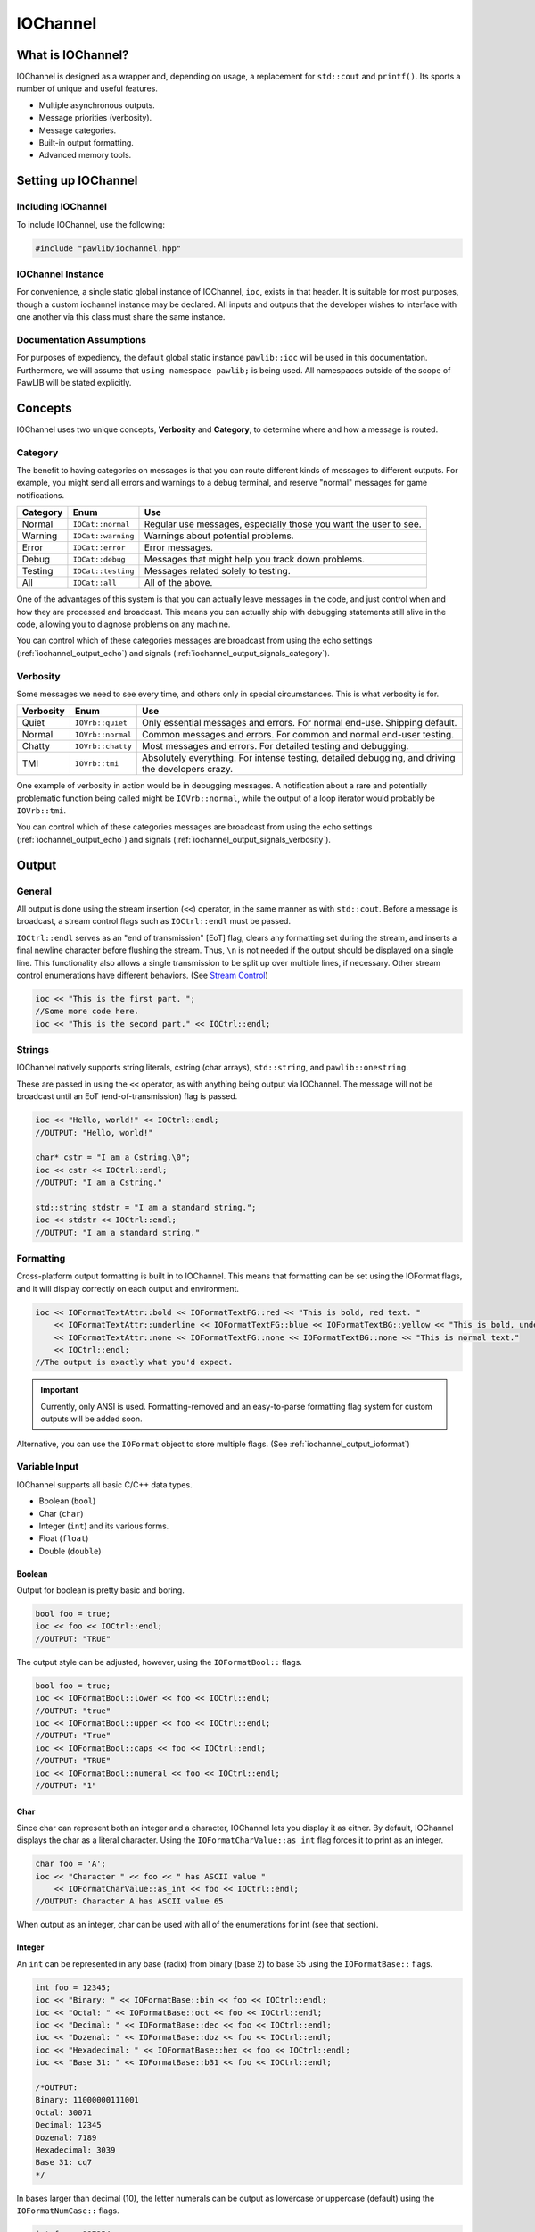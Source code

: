 ..  _iochannel:

IOChannel
###################################

..  _iochannel_about:

What is IOChannel?
===================================

IOChannel is designed as a wrapper and, depending on usage, a replacement
for ``std::cout`` and ``printf()``. Its sports a number of unique and useful
features.

* Multiple asynchronous outputs.
* Message priorities (verbosity).
* Message categories.
* Built-in output formatting.
* Advanced memory tools.

..  index:: iochannel

..  _iochannel_setup:

Setting up IOChannel
=====================================

Including IOChannel
---------------------------------------

To include IOChannel, use the following:

..  code-block:: c++

    #include "pawlib/iochannel.hpp"

IOChannel Instance
-------------------------------------

For convenience, a single static global instance of IOChannel, ``ioc``,
exists in that header. It is suitable for most purposes, though a custom
iochannel instance may be declared. All inputs and outputs that the developer
wishes to interface with one another via this class must share the same
instance.

Documentation Assumptions
-------------------------------------

For purposes of expediency, the default global static instance ``pawlib::ioc``
will be used in this documentation. Furthermore, we will assume that
``using namespace pawlib;`` is being used. All namespaces outside of the
scope of PawLIB will be stated explicitly.

..  _iochannel_concepts:

Concepts
=====================================

IOChannel uses two unique concepts, **Verbosity** and **Category**, to
determine where and how a message is routed.

..  index::
    pair: output; category

..  _iochannel_concepts_category:

Category
-------------------------------------

The benefit to having categories on messages is that you can route different
kinds of messages to different outputs. For example, you might send all errors
and warnings to a debug terminal, and reserve "normal" messages for game
notifications.

+------------+--------------------+------------------------------------------------------------------+
| Category   | Enum               | Use                                                              |
+============+====================+==================================================================+
| Normal     | ``IOCat::normal``  | Regular use messages, especially those you want the user to see. |
+------------+--------------------+------------------------------------------------------------------+
| Warning    | ``IOCat::warning`` | Warnings about potential problems.                               |
+------------+--------------------+------------------------------------------------------------------+
| Error      | ``IOCat::error``   | Error messages.                                                  |
+------------+--------------------+------------------------------------------------------------------+
| Debug      | ``IOCat::debug``   | Messages that might help you track down problems.                |
+------------+--------------------+------------------------------------------------------------------+
| Testing    | ``IOCat::testing`` | Messages related solely to testing.                              |
+------------+--------------------+------------------------------------------------------------------+
| All        | ``IOCat::all``     | All of the above.                                                |
+------------+--------------------+------------------------------------------------------------------+

One of the advantages of this system is that you can actually leave messages
in the code, and just control when and how they are processed and broadcast.
This means you can actually ship with debugging statements still alive in the
code, allowing you to diagnose problems on any machine.

You can control which of these categories messages are broadcast from using
the echo settings (:ref:`iochannel_output_echo`) and signals
(:ref:`iochannel_output_signals_category`).

..  index::
    pair: output; verbosity
    see: priority; verbosity

..  _iochannel_concepts_verbosity:

Verbosity
-------------------------------------

Some messages we need to see every time, and others only in special
circumstances. This is what verbosity is for.

+------------+-------------------+---------------------------------------------------------------------------------------------------+
| Verbosity  | Enum              | Use                                                                                               |
+============+===================+===================================================================================================+
| Quiet      | ``IOVrb::quiet``  | Only essential messages and errors. For normal end-use. Shipping default.                         |
+------------+-------------------+---------------------------------------------------------------------------------------------------+
| Normal     | ``IOVrb::normal`` | Common messages and errors. For common and normal end-user testing.                               |
+------------+-------------------+---------------------------------------------------------------------------------------------------+
| Chatty     | ``IOVrb::chatty`` | Most messages and errors. For detailed testing and debugging.                                     |
+------------+-------------------+---------------------------------------------------------------------------------------------------+
| TMI        | ``IOVrb::tmi``    | Absolutely everything. For intense testing, detailed debugging, and driving the developers crazy. |
+------------+-------------------+---------------------------------------------------------------------------------------------------+

One example of verbosity in action would be in debugging messages. A
notification about a rare and potentially problematic function being called
might be ``IOVrb::normal``, while the output of a loop iterator would probably
be ``IOVrb::tmi``.

You can control which of these categories messages are broadcast from using
the echo settings (:ref:`iochannel_output_echo`) and signals
(:ref:`iochannel_output_signals_verbosity`).

..  index::
    single: output

..  _iochannel_output:

Output
=======================================

..  _iochannel_output_general:

General
--------------------------------------

All output is done using the stream insertion (``<<``) operator, in the same
manner as with ``std::cout``. Before a message is broadcast, a stream
control flags such as ``IOCtrl::endl`` must be passed.

``IOCtrl::endl`` serves as an "end of transmission" [EoT] flag, clears any
formatting set during the stream, and inserts a final newline character before
flushing the stream. Thus, ``\n`` is not needed if the output should be
displayed on a single line. This functionality also allows a single
transmission to be split up over multiple lines, if necessary. Other stream
control enumerations have different behaviors. (See `Stream Control`_)

..  code-block:: c++

    ioc << "This is the first part. ";
    //Some more code here.
    ioc << "This is the second part." << IOCtrl::endl;

..  index::
    pair: output; strings

..  _iochannel_output_strings:

Strings
----------------------------------------

IOChannel natively supports string literals, cstring (char arrays),
``std::string``, and ``pawlib::onestring``.

These are passed in using the ``<<`` operator, as with anything being output
via IOChannel. The message will not be broadcast until an EoT
(end-of-transmission) flag is passed.

..  code-block:: c++

    ioc << "Hello, world!" << IOCtrl::endl;
    //OUTPUT: "Hello, world!"

    char* cstr = "I am a Cstring.\0";
    ioc << cstr << IOCtrl::endl;
    //OUTPUT: "I am a Cstring."

    std::string stdstr = "I am a standard string.";
    ioc << stdstr << IOCtrl::endl;
    //OUTPUT: "I am a standard string."

..  index::
    pair: output; formatting

..  _iochannel_output_formatting:

Formatting
----------------------------------------

Cross-platform output formatting is built in to IOChannel. This means that
formatting can be set using the IOFormat flags, and it will display
correctly on each output and environment.

..  code-block:: c++

    ioc << IOFormatTextAttr::bold << IOFormatTextFG::red << "This is bold, red text. "
        << IOFormatTextAttr::underline << IOFormatTextFG::blue << IOFormatTextBG::yellow << "This is bold, underline, blue text with a yellow background. "
        << IOFormatTextAttr::none << IOFormatTextFG::none << IOFormatTextBG::none << "This is normal text."
        << IOCtrl::endl;
    //The output is exactly what you'd expect.

..  IMPORTANT:: Currently, only ANSI is used. Formatting-removed and an
    easy-to-parse formatting flag system for custom outputs will be added soon.

Alternative, you can use the ``IOFormat`` object to store multiple flags.
(See :ref:`iochannel_output_ioformat`)

..  index::
    pair: output; variables

..  _iochannel_output_variables:

Variable Input
----------------------------------------

IOChannel supports all basic C/C++ data types.

* Boolean (``bool``)
* Char (``char``)
* Integer (``int``) and its various forms.
* Float (``float``)
* Double (``double``)

..  index::
    pair: output; boolean

..  _iochannel_output_variables_bool:

Boolean
^^^^^^^^^^^^^^^^^^^^^^^^^^^^^^^^^^^^^^^^^

Output for boolean is pretty basic and boring.

..  code-block:: c++

    bool foo = true;
    ioc << foo << IOCtrl::endl;
    //OUTPUT: "TRUE"

The output style can be adjusted, however, using the ``IOFormatBool::`` flags.

..  code-block:: c++

    bool foo = true;
    ioc << IOFormatBool::lower << foo << IOCtrl::endl;
    //OUTPUT: "true"
    ioc << IOFormatBool::upper << foo << IOCtrl::endl;
    //OUTPUT: "True"
    ioc << IOFormatBool::caps << foo << IOCtrl::endl;
    //OUTPUT: "TRUE"
    ioc << IOFormatBool::numeral << foo << IOCtrl::endl;
    //OUTPUT: "1"

..  index::
    pair: output; char

..  _iochannel_output_variables_char:

Char
^^^^^^^^^^^^^^^^^^^^^^^^^^^^^^^^^^^^^^^^^

Since char can represent both an integer and a character, IOChannel lets
you display it as either. By default, IOChannel displays the char as a literal
character. Using the ``IOFormatCharValue::as_int`` flag forces it to print as
an integer.

..  code-block:: c++

    char foo = 'A';
    ioc << "Character " << foo << " has ASCII value "
        << IOFormatCharValue::as_int << foo << IOCtrl::endl;
    //OUTPUT: Character A has ASCII value 65

When output as an integer, char can be used with all of the enumerations for
int (see that section).

..  index::
    pair: output; integers

..  _iochannel_output_variables_int:

Integer
^^^^^^^^^^^^^^^^^^^^^^^^^^^^^^^^^^^^^^^^^

An ``int`` can be represented in any base (radix) from binary (base 2) to
base 35 using the ``IOFormatBase::`` flags.

..  code-block:: c++

    int foo = 12345;
    ioc << "Binary: " << IOFormatBase::bin << foo << IOCtrl::endl;
    ioc << "Octal: " << IOFormatBase::oct << foo << IOCtrl::endl;
    ioc << "Decimal: " << IOFormatBase::dec << foo << IOCtrl::endl;
    ioc << "Dozenal: " << IOFormatBase::doz << foo << IOCtrl::endl;
    ioc << "Hexadecimal: " << IOFormatBase::hex << foo << IOCtrl::endl;
    ioc << "Base 31: " << IOFormatBase::b31 << foo << IOCtrl::endl;

    /*OUTPUT:
    Binary: 11000000111001
    Octal: 30071
    Decimal: 12345
    Dozenal: 7189
    Hexadecimal: 3039
    Base 31: cq7
    */

In bases larger than decimal (10), the letter numerals can be output as
lowercase or uppercase (default) using the ``IOFormatNumCase::`` flags.

..  code-block:: c++

    int foo = 187254;
    ioc << "Hexadecimal Lower: " << IOFormatBase::hex << foo << IOCtrl::endl;
    ioc << "Hexadecimal Upper: " << IOFormatNumCase::upper
        << IOFormatBase::hex << foo << IOCtrl::endl;

    /*OUTPUT:
    Hexadecimal Lower: 2db76
    Hexadecimal Upper: 2DB76
    */

..  index::
    pair: output; float
    pair: output; double

..  _iochannel_output_variables_float:

Float and Double
^^^^^^^^^^^^^^^^^^^^^^^^^^^^^^^^^^^^^^^^^

Float and Double can only be output in base 10 directly. (Hexadecimal output is
only possible through a pointer memory dump. See that section.) However, the
significands (the number of digits after the decimal point) and use of
scientific notation can be modified. By default, significands is 14, and use of
scientific notation is automatic for very large and small numbers.

Significands can be modified using the ``IOFormatSignificands(#)`` flag.
Scientific notation can be turned on with ``IOFormatSciNotation::on``,
and off using ``IOFormatSciNotation::none``. It can also be reset to automatic
with ``IOFormatSciNotation::automatic``.

..  code-block:: c++

    float foo = 12345.12345678912345;
    ioc << "Significands 5, no sci: " << IOFormatSignificands(5) << foo << IOCtrl::endl;
    ioc << "Significands 10, sci: " << IOFormatSignificands(10)
        << IOFormatSciNotation::on << foo << IOCtrl::endl;

    /*OUTPUT:
    Significands 5, no sci: 12345.12304
    Significands 10, sci: 1.2345123046e+4
    */

Both types work the same.

..  index::
    pair: output; pointer

..  _iochannel_output_pointer:

Pointer Output
-----------------------------------------

One of the most powerful features of IOChannel is its handling of pointers.
In addition to printing the value at known pointer types, it can print the
address or raw memory for ANY pointer, even for custom objects.

..  _iochannel_output_pointer_value:

Pointer Value
^^^^^^^^^^^^^^^^^^^^^^^^^^^^^^^^^^^^^^^^^

By default, IOChannel will attempt to print the value at the pointers. This
can also be forced using ``IOFormatPtr::value``.

..  code-block:: c++

    int foo = 12345;
    int* fooptr = &foo;
    ioc << "Value of foo: " << IOFormatPtr::value << fooptr << IOCtrl::endl;

    char* bar = "My name is Bob, and I am a coder.\0";
    ioc << "Value of bar: " << bar << IOCtrl::endl;

    /*OUTPUT:
    Value of foo: 12345
    Value of bar: My name is Bob, and I am a coder.
    */

..  _iochannel_output_pointer_address:

Pointer Address
^^^^^^^^^^^^^^^^^^^^^^^^^^^^^^^^^^^^^^^^^
IOChannel can print out the address of the pointer in hexadecimal using
``IOFormatPtr::address``. It displays with lowercase letter numerals by default,
though these can be displayed in uppercase using ``IOFormatNumCase::upper``.
It is capable of doing this with any pointer, even for custom objects.

..  code-block:: c++

    int foo = 12345;
    int* fooptr = &foo;
    ioc << "Address of foo: " << IOFormatPtr::address << fooptr << IOCtrl::endl;

    char* bar = "My name is Bob, and I am a coder.\0";
    ioc << "Address of bar: " << IOFormatPtr::address << IOFormatNumCase::upper
        << bar << IOCtrl::endl;

    /*OUTPUT:
    Address of foo: 0x7ffc33518308
    Address of bar: 0x405AF0
    */

..  _iochannel_output_pointer_dump:

Pointer Memory Dump
^^^^^^^^^^^^^^^^^^^^^^^^^^^^^^^^^^^^^^^^^
IOChannel is capable of dumping the raw memory at any pointer using
``IOFormatPtr::memory``. The function is safe for pointers to most objects and
atomic types, as the memory dump will automatically determine the size
and will never overrun the size of the variable. With char pointers (cstring),
the only danger is when the cstring is not null terminated.

Spacing can be added between bytes (``IOFormatMemSep::byte``) and bytewords
(``IOFormatMemSep::word``), or both (``IOFormatMemSep::all``). By default,
the memory dumps with no spacing (``IOFormatMemSep::none``).

..  code-block:: c++

    int foo = 12345;
    int* fooptr = &foo;
    ioc << "Memory dump of foo: " << IOFormatPtr::memory << IOFormatMemSep::byte
        << fooptr << IOCtrl::endl;

    char* bar = "My name is Bob, and I am a coder.\0";
    ioc << "Memory dump of bar: " << IOFormatPtr::memory << IOFormatMemSep::all
        << bar << IOCtrl::endl;

    /*OUTPUT:
    Memory dump of foo: 39 30 00 00
    Memory dump of bar: 4d 79 20 6e 61 6d 65 20 | 69 73 20 42 6f 62 2c 20 | 61 6e 64 20 49 20 61 6d | 20 61 20 63 6f 64 65 72 | 2e 00
    */

The following dumps the raw memory for a custom object.

..  code-block:: c++

    //Let's define a struct as our custom object, and make an instance of it.
    struct CustomStruct
    {
        int foo = 12345;
        double bar = 123.987654321;
        char faz[15] = "Hello, world!\0";
        void increment(){foo++;bar++;}
    };
    CustomStruct blah;

    ioc << IOFormatPtr::memory << IOFormatMemSep::all << &blah << IOCtrl::endl;
    /*OUTPUT:
    39 30 00 00 00 00 00 00 | ad 1c 78 ba 35 ff 5e 40 | 48 65 6c 6c 6f 2c 20 77 | 6f 72 6c 64 21 00 00 00
    */

You can also read memory from a void pointer, though you must specify the
number of bytes to read using ``IOMemReadSize()``.

.. WARNING:: This feature must be used with caution, as reading too many bytes
    can trigger segfaults or any number of memory errors. Use the sizeof
    operator in the read_bytes() argument to prevent these types of problems.
    (See code).

..  index::
    pair: output; control

..  _iochannel_output_bitset:

Bitset
----------------------------------------

IOChannel is able to intelligently output the contents of any bitset. It
temporarily forces use of the ``IOFormatPtr::memory`` flag to ensure proper
output.

One may use any of the ``IOFormatMemSep::`` flags to control the
style of output. By default, ``IOFormatMemSep::none`` is used.

..  code-block:: c++

    bitset<32> foo = bitset<32>(12345678);
    ioc << IOFormatMemSep::all << foo << IOCtrl::endl;
    /* OUTPUT:
    4e 61 bc 00
    */

..  index::
    pair: output; format object

..  _iochannel_output_ioformat:

Formatting Objects
----------------------------------------

If you find yourself regularly using particular formatting flags
(``IOFormat...::``), you can store them in an IOFormat object for reuse.
Flags are passed into the ``IOFormat`` object with the stream insertion
operator (``<<``), and then the ``IOFormat`` object itself can be passed to
the IOChannel.

..  code-block:: c++

    IOFormat fmt;
    fmt << IOFormatTextAttr::bold << IOFormatTextFG::red << IOFormatTextBG::black;

    ioc << fmt << "This is bold, red text on a black background." << IOCtrl::endl;

    ioc << fmt << IOFormatBG::blue << "This is bold, red text on a blue background."
        << IOCtrl::endl;

As you can see, anything passed to the IOChannel *after* the ``IOFormat``
object overrides prior options.

IOFormat supports all the flags beginning with ``IOFormat...``.

..  _iochannel_output_control:

Stream Control
------------------------------------------------

There are multiple enums for controlling IOChannel's output.

For example, one might want to display progress on the same line, and then
move to a new line for a final message. This can be accomplished via...

..  code-block:: c++

    ioc << "Let's Watch Progress!" << IOCtrl::endl;
    ioc << fg_blue << ta_bold;
    for(int i=0; i<100; i++)
    {
        //Some long drawn out code here.
        ioc << i << "%" << IOCtrl::sendc;
    }
    ioc << io_endl;
    ioc << "Wasn't that fun?" << io_endl;

    /* FINAL OUTPUT:
    Let's Watch Progress!
    100%
    Wasn't that fun?
    */

The complete list of stream controls is as follows. Some notes...

*   EoM indicates "End of Message", meaning IOChannel will broadcast the
    message at this point.
*   \n is a newline.
*   \r is simply a carriage return (move to start of current line).
*   Clear means all formatting flags are reset to their defaults.
*   Flush forces stdout to refresh. This is generally necessary when
    overwriting a line or moving to a new line after
    overwriting a previous one.

+---------------------+-----+-------+----+----+-------+
| Command             | EoM | Clear | \r | \n | Flush |
+=====================+=====+=======+====+====+=======+
| ``IOCtrl::clear``   |     | X     |    |    |       |
+---------------------+-----+-------+----+----+-------+
| ``IOCtrl::flush``   |     |       |    |    | X     |
+---------------------+-----+-------+----+----+-------+
| ``IOCtrl::end``     | X   | X     |    |    |       |
+---------------------+-----+-------+----+----+-------+
| ``IOCtrl::endc``    | X   | X     | X  |    | X     |
+---------------------+-----+-------+----+----+-------+
| ``IOCtrl::endl``    | X   | X     |    | X  | X     |
+---------------------+-----+-------+----+----+-------+
| ``IOCtrl::send``    | X   |       |    |    |       |
+---------------------+-----+-------+----+----+-------+
| ``IOCtrl::sendc``   | X   |       | X  |    | X     |
+---------------------+-----+-------+----+----+-------+
| ``IOCtrl::sendl``   | X   |       |    | X  | X     |
+---------------------+-----+-------+----+----+-------+
| ``IOCtrl::r``       |     |       | X  |    |       |
+---------------------+-----+-------+----+----+-------+
| ``IOCtrl::n``       |     |       |    | X  |       |
+---------------------+-----+-------+----+----+-------+

..  index::
    pair: output; cursor movement

..  _iochannel_output_cursor:

Cursor Movement
----------------------------------------------

IOChannel can move the cursor back and forth on ANSI-enabled terminals
using the `IOCursor::left` and `IOCursor::right` flags.

..  code-block:: c++

    std::string buffer;
    pawlib::ioc << "Hello, world!"
                << IOCursor::left
                << IOCursor::left
                << IOCtrl::end;
    std::getline(std::cin, buffer);

    /* Will now wait for user input, while displaying "Hello, world!"
     * with the cursor highlighting the 'd' character.
     */

..  IMPORTANT:: Currently, only ANSI is used. Windows support,
    formatting-removed, and an easy-to-parse formatting flag system for custom
    outputs will be added soon.

..  index::
    pair: output; broadcast
    pair: output; forwarding

..  _iochannel_output_echo:

Internal Broadcast Settings (Echo)
----------------------------------------------

IOChannel can internally output to either ``printf()`` or ``std::cout``
(or neither). By default, it uses printf(). However, as stated, this can be
changed.

IOChannel's internal output also broadcasts all messages by default. This can
also be changed.

These settings are modified by passing a ``IOEchoMode::`` flag to the
``configure_echo()`` member function.

..  code-block:: c++

    //Set to use `std::cout`
    ioc.configure_echo(IOEchoMode::cout);

    //Set to use `printf` and show only error messages (any verbosity)
    ioc.configure_echo(IOEchoMode::printf, IOVrb::tmi, IOCat::error);

    //Set to use `cout` and show only "quiet" verbosity messages.
    ioc.configure_echo(IOEchoMode::cout, IOVrb::quiet);

    //Turn off internal output.
    ioc.configure_echo(IOEchoMode::none);

..  _iochannel_output_signals:

External Broadcast with Signals
-------------------------------------------------
One of the primary features of IOChannel is that it can be connected to
multiple outputs using signals. Examples of this might be if you want to
output to a log file, or display messages in a console in your interface.

..  _iochannel_output_signals_all:

Main Signal (``signal_all``)
^^^^^^^^^^^^^^^^^^^^^^^^^^^^^^^^^^^^^^^^^

The main signal is ``signal_all``, which requires a callback function of the
form ``void callback(std::string, IOVrb, IOCat)``,
as seen in the following example.

..  code-block:: c++

    //This is our callback function.
    void print(std::string msg, IOVrb vrb, IOCat cat)
    {
        //Handle the message however we want.
        std::cout << msg;
    }

    //We connect the callback function to `signal_all` so we get all messages.
    ioc.signal_all.add(&print);

..  _iochannel_output_signals_category:

Category Signals (``signal_c_...``)
^^^^^^^^^^^^^^^^^^^^^^^^^^^^^^^^^^^^^^^^^

Almost all categories have a signal: ``signal_c_normal``, ``signal_c_warning``,
``signal_c_error``, ``signal_c_testing``, and ``signal_c_debug``.

.. NOTE:: ``IOCat::all`` is used internally, and does not have a signal.
    Use ``signal_all`` instead.

The callbacks for category signals require the form
``void callback(std::string, IOVrb)``. Below is an example.

..  code-block:: c++

    //This is our callback function.
    void print_error(std::string msg, IOVrb vrb)
    {

    //Handle the message however we want.
    std::cout << msg;

    }

    //We connect the callback function to signal_c_error to get only error messages.
    ioc.signal_c_error.add(&print_error);

..  _iochannel_output_signals_verbosity:

Verbosity Signals (``signal_v_...``)
^^^^^^^^^^^^^^^^^^^^^^^^^^^^^^^^^^^^^^^^^
Each verbosity has a signal: ``signal_v_quiet``, ``signal_v_normal``,
``signal_v_chatty``, and ``signal_v_tmi``. A signal is broadcast when any
message of that verbosity or lower is transmitted.

The callbacks for verbosity signals require the form
``void callback(std::string, IOCat)``. Below is an example inside
the context of a class.

..  code-block:: c++

    class TestClass
    {
        public:
            TestClass(){}
            void output(std::string msg, IOCat cat)
            {
                //Handle the message however we want.
                std::cout << msg;
            }
            ~TestClass(){}
    };

    TestClass testObject;
    ioc.signal_v_normal.add(&testObject, TestClass::output)

..  _iochannel_flags:

Flag Lists
=============================================

..  index::
    single: category

..  _iochannel_flags_cat:

Category (``IOCat::``)
--------------------------------------------------------

+--------------------+-------------------------------------------------------------------------------------+
|        Flag        |                                         Use                                         |
+====================+=====================================================================================+
| ``IOCat::none``    | No category; **NEVER broadcasted**. Does not have a correlating signal.             |
+--------------------+-------------------------------------------------------------------------------------+
| ``IOCat::normal``  | The default value - anything that doesn't fit elsewhere.                            |
+--------------------+-------------------------------------------------------------------------------------+
| ``IOCat::warning`` | Warnings, but not necessarily errors.                                               |
+--------------------+-------------------------------------------------------------------------------------+
| ``IOCat::error``   | Error messages.                                                                     |
+--------------------+-------------------------------------------------------------------------------------+
| ``IOCat::debug``   | Debug messages, such as variable outputs.                                           |
+--------------------+-------------------------------------------------------------------------------------+
| ``IOCat::testing`` | Messages in tests. (Goldilocks automatically suppresses these during benchmarking.) |
+--------------------+-------------------------------------------------------------------------------------+
| ``IOCat::all``     | All message categories. Does not have a correlating signal.                         |
+--------------------+-------------------------------------------------------------------------------------+

..  index::
    single: cursor

    ..  _iochannel_flags_cursor:

Cursor Control (``IOCursor::``)
-----------------------------------------

+-----------------------+--------------------------------------+
| Flag                  | Use                                  |
+=======================+======================================+
| ``IOCursor::left``    | Moves the cursor left one position.  |
+-----------------------+--------------------------------------+
| ``IOCursor::right``   | Moves the cursor right one position. |
+-----------------------+--------------------------------------+

..  index::
    single: output, echo

..  _iochannel_flags_echo:

Echo Mode (``IOEchoMode::``)
-----------------------------------------

.. NOTE:: These cannot be passed directly to IOChannel.

+------------------------+-------------------------------------+
| Flag                   | Use                                 |
+========================+=====================================+
| ``IOEchoMode::none``   | No internal output.                 |
+------------------------+-------------------------------------+
| ``IOEchoMode::printf`` | Internal output uses ``printf()``.  |
+------------------------+-------------------------------------+
| ``IOEchoMode::cout``   | Internal output uses ``std::cout``. |
+------------------------+-------------------------------------+

..  index::
    pair: base; format
    see: radix; base

..  _iochannel_flags_format_base:

Base/Radix Format (``IOFormatBase::``)
--------------------------------------------------------

+-------------------------+------+
| Flag                    | Base |
+=========================+======+
| ``IOFormatBase::bin``   | 2    |
+-------------------------+------+
| ``IOFormatBase::b2``    | 2    |
+-------------------------+------+
| ``IOFormatBase::ter``   | 3    |
+-------------------------+------+
| ``IOFormatBase::b3``    | 3    |
+-------------------------+------+
| ``IOFormatBase::quat``  | 4    |
+-------------------------+------+
| ``IOFormatBase::b4``    | 4    |
+-------------------------+------+
| ``IOFormatBase::quin``  | 5    |
+-------------------------+------+
| ``IOFormatBase::b5``    | 5    |
+-------------------------+------+
| ``IOFormatBase::sen``   | 6    |
+-------------------------+------+
| ``IOFormatBase::b6``    | 6    |
+-------------------------+------+
| ``IOFormatBase::sep``   | 7    |
+-------------------------+------+
| ``IOFormatBase::b7``    | 7    |
+-------------------------+------+
| ``IOFormatBase::oct``   | 8    |
+-------------------------+------+
| ``IOFormatBase::b8``    | 8    |
+-------------------------+------+
| ``IOFormatBase::b9``    | 9    |
+-------------------------+------+
| ``IOFormatBase::dec``   | 10   |
+-------------------------+------+
| ``IOFormatBase::b10``   | 10   |
+-------------------------+------+
| ``IOFormatBase::und``   | 11   |
+-------------------------+------+
| ``IOFormatBase::b11``   | 11   |
+-------------------------+------+
| ``IOFormatBase::duo``   | 12   |
+-------------------------+------+
| ``IOFormatBase::doz``   | 12   |
+-------------------------+------+
| ``IOFormatBase::b12``   | 12   |
+-------------------------+------+
| ``IOFormatBase::tri``   | 13   |
+-------------------------+------+
| ``IOFormatBase::b13``   | 13   |
+-------------------------+------+
| ``IOFormatBase::tetra`` | 14   |
+-------------------------+------+
| ``IOFormatBase::b14``   | 14   |
+-------------------------+------+
| ``IOFormatBase::pent``  | 15   |
+-------------------------+------+
| ``IOFormatBase::b15``   | 15   |
+-------------------------+------+
| ``IOFormatBase::hex``   | 16   |
+-------------------------+------+
| ``IOFormatBase::b16``   | 16   |
+-------------------------+------+
| ``IOFormatBase::b17``   | 17   |
+-------------------------+------+
| ``IOFormatBase::b18``   | 18   |
+-------------------------+------+
| ``IOFormatBase::b19``   | 19   |
+-------------------------+------+
| ``IOFormatBase::vig``   | 20   |
+-------------------------+------+
| ``IOFormatBase::b20``   | 20   |
+-------------------------+------+
| ``IOFormatBase::b21``   | 21   |
+-------------------------+------+
| ``IOFormatBase::b22``   | 22   |
+-------------------------+------+
| ``IOFormatBase::b23``   | 23   |
+-------------------------+------+
| ``IOFormatBase::b24``   | 24   |
+-------------------------+------+
| ``IOFormatBase::b25``   | 25   |
+-------------------------+------+
| ``IOFormatBase::b26``   | 26   |
+-------------------------+------+
| ``IOFormatBase::b27``   | 27   |
+-------------------------+------+
| ``IOFormatBase::b28``   | 28   |
+-------------------------+------+
| ``IOFormatBase::b29``   | 29   |
+-------------------------+------+
| ``IOFormatBase::b30``   | 30   |
+-------------------------+------+
| ``IOFormatBase::b31``   | 31   |
+-------------------------+------+
| ``IOFormatBase::b32``   | 32   |
+-------------------------+------+
| ``IOFormatBase::b33``   | 33   |
+-------------------------+------+
| ``IOFormatBase::b34``   | 34   |
+-------------------------+------+
| ``IOFormatBase::b35``   | 35   |
+-------------------------+------+
| ``IOFormatBase::b36``   | 36   |
+-------------------------+------+

..  index::
    pair: boolean; format

..  _iochannel_flags_format_bool:

Boolean Format (``IOFormatBool::``)
--------------------------------------------------------

+-------------------------+-------------------------------+
| Flag                    | Use                           |
+=========================+===============================+
| ``IOFormatBool::lower`` | Lowercase - "true" or "false" |
+-------------------------+-------------------------------+
| ``IOFormatBool::upper`` | Uppercase - "True" or "False" |
+-------------------------+-------------------------------+
| ``IOFormatBool::caps``  | All caps - "TRUE" or "FALSE"  |
+-------------------------+-------------------------------+
| ``IOFormatBool::num``   | Binary numerals - "0" or "1"  |
+-------------------------+-------------------------------+
| ``IOFormatBool::scott`` | "Yea" or "Nay"                |
+-------------------------+-------------------------------+

..  index::
    pair: char type; format

..  _iochannel_flags_char_value:

Char Value (``IOFormatCharValue::``)
--------------------------------------------------------

+--------------------------------+---------------------------------------+
| Enum                           | Action                                |
+================================+=======================================+
| ``IOFormatCharValue::as_char`` | Output chars as ASCII characters.     |
+--------------------------------+---------------------------------------+
| ``IOFormatCharValue::as_int``  | Output chars as integers.             |
+--------------------------------+---------------------------------------+

..  index::
    pair: memory separators; format
    single: pointers; memory separators

..  _iochannel_flags_format_memsep:

Memory Separators (``IOFormatMemSep::``)
--------------------------------------------------------

+--------------------------+-------------------------------------------------------------------------------------+
| Enum                     | Action                                                                              |
+==========================+=====================================================================================+
| ``IOFormatMemSep::no``   | Output memory dump as one long string.                                              |
+--------------------------+-------------------------------------------------------------------------------------+
| ``IOFormatMemSep::byte`` | Output memory dump with spaces between bytes.                                       |
+--------------------------+-------------------------------------------------------------------------------------+
| ``IOFormatMemSep::word`` | Output memory dump with bars between words (8 bytes).                               |
+--------------------------+-------------------------------------------------------------------------------------+
| ``IOFormatMemSep::all``  | Output memory dump with spaces between bytes and bars between words.                |
+--------------------------+-------------------------------------------------------------------------------------+

..  index::
    pair: numeral case; format

..  _iochannel_flags_format_numcase:

Numeral Case (``IOFormatNumCase::``)
--------------------------------------------------------

+------------------------------+---------------------------------------+
| Enum                         | Action                                |
+==============================+=======================================+
| ``IOFormatNumCase::lower``   | Print all letter digits as lowercase. |
+------------------------------+---------------------------------------+
| ``IOFormatNumCase::upper``   | Print all letter digits as uppercase. |
+------------------------------+---------------------------------------+

..  index::
    pair: pointers; format

..  _iochannel_flags_format_ptr:

Pointer Format (``IOFormatPtr::``)
--------------------------------------------------------

+--------------------------+-------------------------------------------------------------------+
| Enum                     | Action                                                            |
+==========================+===================================================================+
| ``IOFormatPtr::value``   | Print the value at the address.                                   |
+--------------------------+-------------------------------------------------------------------+
| ``IOFormatPtr::address`` | Print the actual memory address.                                  |
+--------------------------+-------------------------------------------------------------------+
| ``IOFormatPtr::memory``  | Dump the hexadecimal representation of the memory at the address. |
+--------------------------+-------------------------------------------------------------------+

..  index::
    pair: scientific notation; format

..  _iochannel_flags_format_scinotation:

Scientific Notation Format (``IOFormatSciNotation::``)
--------------------------------------------------------

+----------------------------------+---------------------------------------+
| Enum                             | Action                                |
+==================================+=======================================+
| ``IOFormatSciNotation::none``    | No scientific notation.               |
+----------------------------------+---------------------------------------+
| ``IOFormatSciNotation::auto``    | Automatically select the best option. |
+----------------------------------+---------------------------------------+
| ``IOFormatSciNotation::on``      | Force use of scientific notation.     |
+----------------------------------+---------------------------------------+

..  WARNING:: ``IOFormatSciNotation::none`` has been known to cause truncation
    in very large and very small values, regardless of significands.

..  index::
    pair: significands; format

..  _iochannel_flags_format_significands:

Significands(``IOFormatSignificands()``)
--------------------------------------------------------

``IOFormatSignificands(n)`` where ``n`` is the significands, as an integer
representing the number of significands.


..  index::
    pair: text attributes; format

..  _iochannel_flags_format_textattr:

Text Attributes(``IOFormatTextAttr::``)
--------------------------------------------------------

+---------------------------------+------------------------------------------+
| Enum                            | Action                                   |
+=================================+==========================================+
| ``IOFormatTextAttr::none``      | Turn off all attributes.                 |
+---------------------------------+------------------------------------------+
| ``IOFormatTextAttr::bold``      | **Bold text**.                           |
+---------------------------------+------------------------------------------+
| ``IOFormatTextAttr::underline`` | Underlined text.                         |
+---------------------------------+------------------------------------------+
| ``IOFormatTextAttr::invert``    | Invert foreground and background colors. |
+---------------------------------+------------------------------------------+

..  index::
    pair: color, background; format

..  _iochannel_flags_format_textbg:

Text Background Color(``IOFormatTextBG::``)
--------------------------------------------------------

+-----------------------------+---------------------------------------+
| Enum                        | Action                                |
+=============================+=======================================+
| ``IOFormatTextBG::none``    | Default text background.              |
+-----------------------------+---------------------------------------+
| ``IOFormatTextBG::black``   | Black text background.                |
+-----------------------------+---------------------------------------+
| ``IOFormatTextBG::red``     | Red text background.                  |
+-----------------------------+---------------------------------------+
| ``IOFormatTextBG::green``   | Green text background.                |
+-----------------------------+---------------------------------------+
| ``IOFormatTextBG::yellow``  | Yellow text background.               |
+-----------------------------+---------------------------------------+
| ``IOFormatTextBG::blue``    | Blue text background.                 |
+-----------------------------+---------------------------------------+
| ``IOFormatTextBG::magenta`` | Meganta text background.              |
+-----------------------------+---------------------------------------+
| ``IOFormatTextBG::cyan``    | Cyan text background.                 |
+-----------------------------+---------------------------------------+
| ``IOFormatTextBG::white``   | White text background.                |
+-----------------------------+---------------------------------------+

..  index::
    pair: color, foreground; format

    ..  _iochannel_flags_format_textfg:

Text Foreground Color(``IOFormatTextFG::``)
--------------------------------------------------------

+----------------------------+---------------------------------------+
| Enum                       | Action                                |
+============================+=======================================+
| ``IOFormatTextFG::none``   | Default text foreground.              |
+----------------------------+---------------------------------------+
| ``IOFormatTextFG::black``  | Black text foreground.                |
+----------------------------+---------------------------------------+
| ``IOFormatTextFG::red``    | Red text foreground.                  |
+----------------------------+---------------------------------------+
| ``IOFormatTextFG::green``  | Green text foreground.                |
+----------------------------+---------------------------------------+
| ``IOFormatTextFG::yellow`` | Yellow text foreground.               |
+----------------------------+---------------------------------------+
| ``IOFormatTextFG::blue``   | Blue text foreground.                 |
+----------------------------+---------------------------------------+
| ``IOFormatTextFG::magenta``| Meganta text foreground.              |
+----------------------------+---------------------------------------+
| ``IOFormatTextFG::cyan``   | Cyan text foreground.                 |
+----------------------------+---------------------------------------+
| ``IOFormatTextFG::white``  | White text foreground.                |
+----------------------------+---------------------------------------+


..  index::
    pair: read size; format
    single: pointer; read size

..  _iochannel_flags_memreadsize:

Memory Dump Read Size (``IOMemReadSize()``)
--------------------------------------------------------

``IOMemReadSize(n)`` where ``n`` is the number of bytes to read and print,
starting at the memory address. **Only used with void pointers.**

..  WARNING:: Misuse triggers undefined behavior, including SEGFAULT.
    Use with caution.

..  index::
    single: verbosity; priority

..  _iochannel_flags_vrb:

Verbosity (``IOVrb::``)
--------------------------------------------------------

+--------------------+---------------------------------------------------------------------------------------------------+
| Enum               | Use                                                                                               |
+====================+===================================================================================================+
| ``IOVrb::quiet``   | Only essential messages and errors. For normal end-use. Shipping default.                         |
+--------------------+---------------------------------------------------------------------------------------------------+
| ``IOVrb::normal``  | Common messages and errors. For common and normal end-user testing.                               |
+--------------------+---------------------------------------------------------------------------------------------------+
| ``IOVrb::chatty``  | Most messages and errors. For detailed testing and debugging.                                     |
+--------------------+---------------------------------------------------------------------------------------------------+
| ``IOVrb::tmi``     | Absolutely everything. For intense testing, detailed debugging, and driving the developers crazy. |
+--------------------+---------------------------------------------------------------------------------------------------+
